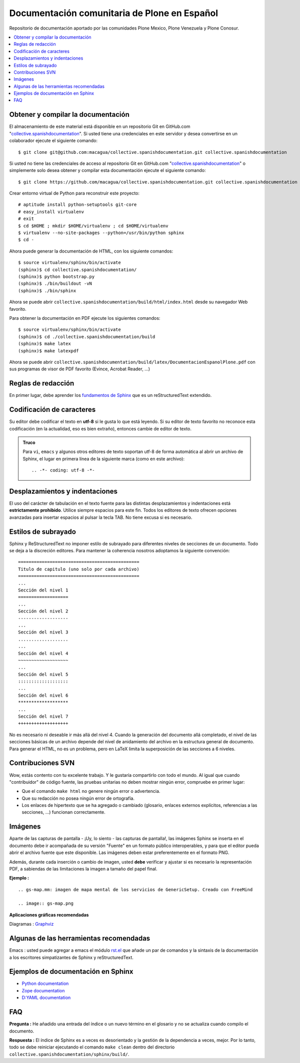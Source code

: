 =============================================
Documentación comunitaria de Plone en Español
=============================================

Repositorio de documentación aportado por las comunidades Plone Mexico, 
Plone Venezuela y Plone Conosur.

.. contents :: :local:

Obtener y compilar la documentación
===================================

El almacenamiento de este material está disponible en un repositorio Git 
en GitHub.com "`collective.spanishdocumentation`_". Si usted tiene una 
credenciales en este servidor y desea convertirse en un colaborador ejecute 
el siguiente comando: ::

  $ git clone git@github.com:macagua/collective.spanishdocumentation.git collective.spanishdocumentation

Si usted no tiene las credenciales de acceso al repositorio Git en GitHub.com "`collective.spanishdocumentation`_" o simplemente solo desea obtener y compilar 
esta documentación ejecute el siguiente comando: ::

  $ git clone https://github.com/macagua/collective.spanishdocumentation.git collective.spanishdocumentation

Crear entorno virtual de Python para reconstruir este proyecto: ::

  # aptitude install python-setuptools git-core
  # easy_install virtualenv
  # exit
  $ cd $HOME ; mkdir $HOME/virtualenv ; cd $HOME/virtualenv
  $ virtualenv --no-site-packages --python=/usr/bin/python sphinx
  $ cd -

Ahora puede generar la documentación de HTML, con los siguiente comandos: ::

  $ source virtualenv/sphinx/bin/activate
  (sphinx)$ cd collective.spanishdocumentation/
  (sphinx)$ python bootstrap.py
  (sphinx)$ ./bin/buildout -vN
  (sphinx)$ ./bin/sphinx

Ahora se puede abrir ``collective.spanishdocumentation/build/html/index.html`` desde 
su navegador Web favorito.

Para obtener la documentación en PDF ejecute los siguientes comandos: ::

  $ source virtualenv/sphinx/bin/activate
  (sphinx)$ cd ./collective.spanishdocumentation/build
  (sphinx)$ make latex
  (sphinx)$ make latexpdf

Ahora se puede abrir ``collective.spanishdocumentation/build/latex/DocumentacionEspanolPlone.pdf`` 
con sus programas de visor de PDF favorito (Evince, Acrobat Reader, ...)


Reglas de redacción
===================

En primer lugar, debe aprender los `fundamentos de Sphinx`_ que es un reStructuredText extendido.


Codificación de caracteres
==========================

Su editor debe codificar el texto en **utf-8** si le gusta lo que está leyendo. 
Si su editor de texto favorito no reconoce esta codificación 
(en la actualidad, eso es bien extraño), entonces cambie de editor de texto.

.. admonition::
   Truco

   Para ``vi``, ``emacs`` y algunos otros editores de texto soportan
   utf-8 de forma automática al abrir un archivo de Sphinx, el lugar en
   primera línea de la siguiente marca (como en este archivo)::

     .. -*- coding: utf-8 -*-


Desplazamientos y indentaciones
===============================

El uso del carácter de tabulación en el texto fuente para las distintas
desplazamientos y indentaciones está **estrictamente prohibido**. Utilice siempre
espacios para este fin. Todos los editores de texto ofrecen opciones avanzadas
para insertar espacios al pulsar la tecla TAB. No tiene
excusa si es necesario.

Estilos de subrayado
====================

Sphinx y ReStructuredText no imponer estilo de subrayado para
diferentes niveles de secciones de un documento. Todo se deja a la discreción
editores. Para mantener la coherencia nosotros adoptamos la siguiente convención: ::

  ==============================================
  Titulo de capitulo (uno solo por cada archivo)
  ==============================================
  ...
  Sección del nivel 1
  ===================
  ...
  Sección del nivel 2
  -------------------
  ...
  Sección del nivel 3
  ...................
  ...
  Sección del nivel 4
  ~~~~~~~~~~~~~~~~~~~
  ...
  Sección del nivel 5
  :::::::::::::::::::
  ...
  Sección del nivel 6
  *******************
  ...
  Sección del nivel 7
  +++++++++++++++++++

No es necesario ni deseable ir más allá del nivel 4. Cuando la generación del 
documento allá completado, el nivel de las secciones básicas de un archivo
depende del nivel de anidamiento del archivo en la estructura general de
documento. Para generar el HTML, no es un problema, pero en LaTeX limita
la superposición de las secciones a 6 niveles.

Contribuciones SVN
==================

Wow, estás contento con tu excelente trabajo. Y le gustaría compartirlo con
todo el mundo. Al igual que cuando "contribuidor" de código fuente, las pruebas
unitarias no deben mostrar ningún error, compruebe en primer lugar:

* Que el comando ``make html`` no genere ningún error o advertencia.
* Que su redacción no posea ningún error de ortografía.
* Los enlaces de hipertexto que se ha agregado o cambiado (glosario, enlaces
  externos explícitos, referencias a las secciones, ...) funcionan correctamente.

Imágenes
========

Aparte de las capturas de pantalla - ¡Uy, lo siento - las capturas de pantalla!, 
las imágenes Sphinx se inserta en el documento debe ir acompañada de su versión
"Fuente" en un formato público interoperables, y para que el editor pueda abrir
el archivo fuente que este disponible. Las imágenes deben estar preferentemente en el formato
PNG.

Además, durante cada inserción o cambio de imagen, usted **debe**
verificar y ajustar si es necesario la representación PDF, a sabiendas de las limitaciones
la imagen a tamaño del papel final.

**Ejemplo :** ::

   .. gs-map.mm: imagen de mapa mental de los servicios de GenericSetup. Creado con FreeMind

   .. image:: gs-map.png

**Aplicaciones gráficas recomendadas**

Diagramas : `Graphviz`_


Algunas de las herramientas recomendadas
========================================

Emacs : usted puede agregar a emacs el módulo `rst.el`_ que añade un par 
de comandos y la sintaxis de la documentación a los escritores simpatizantes 
de Sphinx y reStructuredText.


Ejemplos de documentación en Sphinx
===================================

* `Python documentation <http://docs.python.org/>`_
* `Zope documentation <http://docs.zope.org/zope2/index.html>`_
* `D:YAML documentation <http://dyaml.alwaysdata.net/static/html/doc_0.4/index.html>`_



FAQ
===

**Pregunta :** He añadido una entrada del índice o un nuevo término en el glosario y
no se actualiza cuando compilo el documento.

**Respuesta :** El índice de Sphinx es a veces es desorientado y la gestión de la dependencia
a veces, mejor. Por lo tanto, todo se debe reiniciar ejecutando el comando ``make clean`` 
dentro del directorio ``collective.spanishdocumentation/sphinx/build/``.


.. _collective.spanishdocumentation: https://github.com/macagua/collective.spanishdocumentation
.. _fundamentos de Sphinx: http://sphinx.pocoo.org/contents.html
.. _Graphviz: http://www.graphviz.org/
.. _rst.el: http://svn.berlios.de/svnroot/repos/docutils/trunk/docutils/tools/editors/emacs/rst.el
